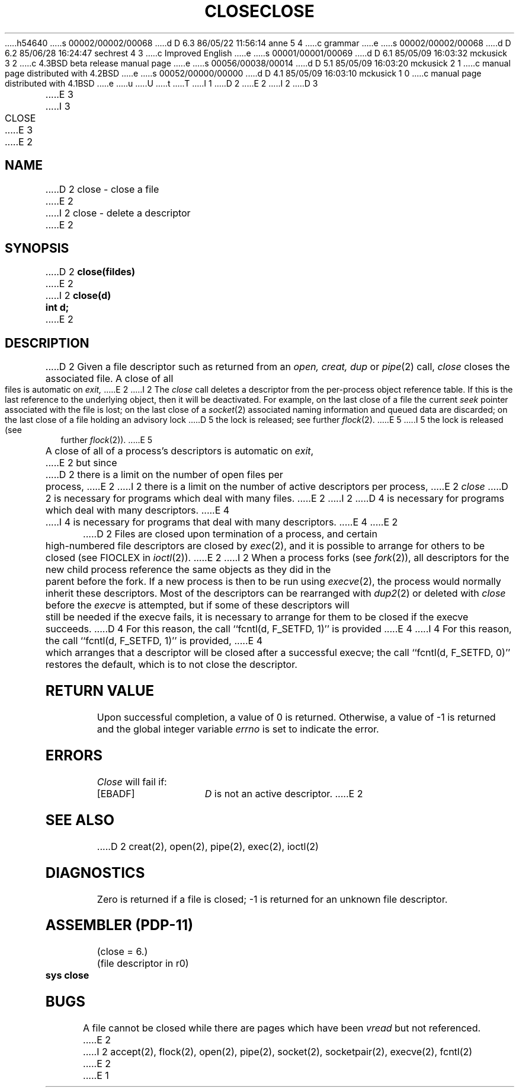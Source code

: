h54640
s 00002/00002/00068
d D 6.3 86/05/22 11:56:14 anne 5 4
c grammar
e
s 00002/00002/00068
d D 6.2 85/06/28 16:24:47 sechrest 4 3
c Improved English
e
s 00001/00001/00069
d D 6.1 85/05/09 16:03:32 mckusick 3 2
c 4.3BSD beta release manual page
e
s 00056/00038/00014
d D 5.1 85/05/09 16:03:20 mckusick 2 1
c manual page distributed with 4.2BSD
e
s 00052/00000/00000
d D 4.1 85/05/09 16:03:10 mckusick 1 0
c manual page distributed with 4.1BSD
e
u
U
t
T
I 1
.\" Copyright (c) 1980 Regents of the University of California.
.\" All rights reserved.  The Berkeley software License Agreement
.\" specifies the terms and conditions for redistribution.
.\"
.\"	%W% (Berkeley) %G%
.\"
D 2
.TH CLOSE 2 
E 2
I 2
D 3
.TH CLOSE 2 "27 July 1983"
E 3
I 3
.TH CLOSE 2 "%Q%"
E 3
E 2
.UC 4
.SH NAME
D 2
close \- close a file
E 2
I 2
close \- delete a descriptor
E 2
.SH SYNOPSIS
D 2
.B close(fildes)
E 2
I 2
.B close(d)
.br
.B "int d;"
E 2
.SH DESCRIPTION
D 2
Given
a file descriptor such as returned from an
.I open,
.I creat,
.I dup
or
.IR pipe (2)
call,
.I close
closes the associated file.
A close of all files is automatic on
.I exit,
E 2
I 2
The
\fIclose\fP call deletes a descriptor from the per-process object
reference table.
If this is the last reference to the underlying object, then
it will be deactivated.
For example, on the last close of a file
the current \fIseek\fP pointer associated with the file is lost;
on the last close of a
.IR socket (2)
associated naming information and queued data are discarded;
on the last close of a file holding an advisory lock
D 5
the lock is released; see further
.IR flock (2).
E 5
I 5
the lock is released (see further
.IR flock (2)\fR).
E 5
.PP
A close of all of a process's descriptors is automatic on
.IR exit ,
E 2
but since
D 2
there is a limit on the number of open files per process,
E 2
I 2
there is a limit on the number of active descriptors per process,
E 2
.I close
D 2
is necessary for programs which deal with many files.
E 2
I 2
D 4
is necessary for programs which deal with many descriptors.
E 4
I 4
is necessary for programs that deal with many descriptors.
E 4
E 2
.PP
D 2
Files are closed upon termination of a process, and
certain high-numbered file descriptors are closed by
.IR exec (2),
and it is possible to arrange for others to be closed
(see FIOCLEX in
.IR ioctl (2)).
E 2
I 2
When a process forks (see
.IR fork (2)),
all descriptors for the new child process reference the same
objects as they did in the parent before the fork.
If a new process is then to be run using
.IR execve (2),
the process would normally inherit these descriptors.  Most
of the descriptors can be rearranged with
.IR dup2 (2)
or deleted with
.I close
before the
.I execve
is attempted, but if some of these descriptors will still
be needed if the execve fails, it is necessary to arrange for them
to be closed if the execve succeeds.
D 4
For this reason, the call ``fcntl(d, F_SETFD, 1)'' is provided
E 4
I 4
For this reason, the call ``fcntl(d, F_SETFD, 1)'' is provided,
E 4
which arranges that a descriptor will be closed after a successful
execve; the call ``fcntl(d, F_SETFD, 0)'' restores the default,
which is to not close the descriptor.
.SH "RETURN VALUE
Upon successful completion, a value of 0 is returned.
Otherwise, a value of \-1 is returned and the global integer variable
.I errno
is set to indicate the error.
.SH ERRORS
.I Close
will fail if:
.TP 15
[EBADF]
\fID\fP is not an active descriptor.
E 2
.SH "SEE ALSO"
D 2
creat(2), open(2), pipe(2), exec(2), ioctl(2)
.SH DIAGNOSTICS
Zero is returned if a file is closed;
\-1 is returned for an unknown file descriptor.
.SH "ASSEMBLER (PDP-11)"
(close = 6.)
.br
(file descriptor in r0)
.br
.B sys close
.PP
.SH BUGS
A file cannot be closed while there are pages which have been
.I vread
but not referenced.
E 2
I 2
accept(2), flock(2), open(2), pipe(2), socket(2), socketpair(2),
execve(2), fcntl(2)
E 2
E 1
